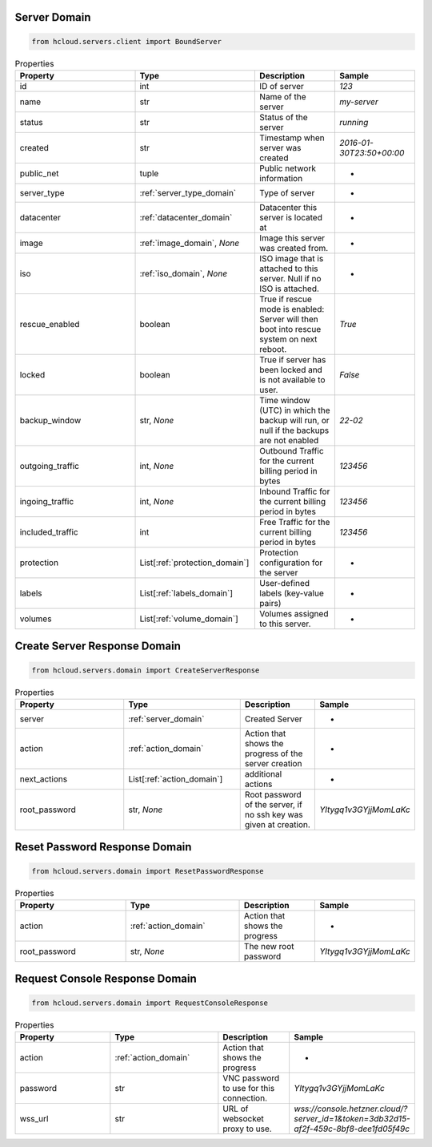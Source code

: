 .. _server_domain:

Server Domain
**************

.. code-block:: python

    from hcloud.servers.client import BoundServer


.. list-table:: Properties
   :widths: 15 15 10 10
   :header-rows: 1

   * - Property
     - Type
     - Description
     - Sample
   * - id
     - int
     - ID of server
     - `123`
   * - name
     - str
     - Name of the server
     - `my-server`
   * - status
     - str
     - Status of the server
     - `running`
   * - created
     - str
     - Timestamp when server was created
     - `2016-01-30T23:50+00:00`
   * - public_net
     - tuple
     - Public network information
     - -
   * - server_type
     - :ref:`server_type_domain`
     - Type of server
     - -
   * - datacenter
     - :ref:`datacenter_domain`
     - Datacenter this server is located at
     - -
   * - image
     - :ref:`image_domain`, `None`
     - Image this server was created from.
     - -
   * - iso
     - :ref:`iso_domain`, `None`
     - ISO image that is attached to this server. Null if no ISO is attached.
     - -
   * - rescue_enabled
     - boolean
     - 	True if rescue mode is enabled: Server will then boot into rescue system on next reboot.
     - `True`
   * - locked
     - boolean
     - True if server has been locked and is not available to user.
     - `False`
   * - backup_window
     - str, `None`
     - Time window (UTC) in which the backup will run, or null if the backups are not enabled
     - `22-02`
   * - outgoing_traffic
     - int, `None`
     - Outbound Traffic for the current billing period in bytes
     - `123456`
   * - ingoing_traffic
     - int, `None`
     - Inbound Traffic for the current billing period in bytes
     - `123456`
   * - included_traffic
     - int
     - Free Traffic for the current billing period in bytes
     - `123456`
   * - protection
     - List[:ref:`protection_domain`]
     - Protection configuration for the server
     - -
   * - labels
     - List[:ref:`labels_domain`]
     - User-defined labels (key-value pairs)
     - -
   * - volumes
     - List[:ref:`volume_domain`]
     - Volumes assigned to this server.
     - -

.. _server_create_response_domain:

Create Server Response Domain
******************************

.. code-block:: python

    from hcloud.servers.domain import CreateServerResponse


.. list-table:: Properties
   :widths: 15 15 10 10
   :header-rows: 1

   * - Property
     - Type
     - Description
     - Sample
   * - server
     - :ref:`server_domain`
     - Created Server
     - -
   * - action
     - :ref:`action_domain`
     - Action that shows the progress of the server creation
     - -
   * - next_actions
     - List[:ref:`action_domain`]
     - additional actions
     - -
   * - root_password
     - str, `None`
     - Root password of the server, if no ssh key was given at creation.
     - `YItygq1v3GYjjMomLaKc`

.. _server_reset_root_password_response_domain:

Reset Password Response Domain
*******************************

.. code-block:: python

    from hcloud.servers.domain import ResetPasswordResponse


.. list-table:: Properties
   :widths: 15 15 10 10
   :header-rows: 1

   * - Property
     - Type
     - Description
     - Sample
   * - action
     - :ref:`action_domain`
     - Action that shows the progress
     - -
   * - root_password
     - str, `None`
     - The new root password
     - `YItygq1v3GYjjMomLaKc`


.. _server_request_console_response_domain:

Request Console Response Domain
********************************

.. code-block:: python

    from hcloud.servers.domain import RequestConsoleResponse


.. list-table:: Properties
   :widths: 15 15 10 10
   :header-rows: 1

   * - Property
     - Type
     - Description
     - Sample
   * - action
     - :ref:`action_domain`
     - Action that shows the progress
     - -
   * - password
     - str
     - VNC password to use for this connection.
     - `YItygq1v3GYjjMomLaKc`
   * - wss_url
     - str
     - URL of websocket proxy to use.
     - `wss://console.hetzner.cloud/?server_id=1&token=3db32d15-af2f-459c-8bf8-dee1fd05f49c`